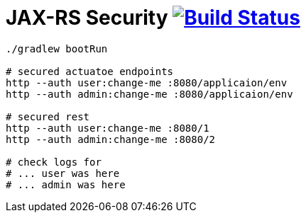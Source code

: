 = JAX-RS Security image:https://travis-ci.org/daggerok/spring-examples.svg?branch=master["Build Status", link="https://travis-ci.org/daggerok/spring-examples"]


//tag::content[]

[source,bash]
----
./gradlew bootRun

# secured actuatoe endpoints
http --auth user:change-me :8080/applicaion/env
http --auth admin:change-me :8080/applicaion/env

# secured rest
http --auth user:change-me :8080/1
http --auth admin:change-me :8080/2

# check logs for
# ... user was here
# ... admin was here
----

//end::content[]
